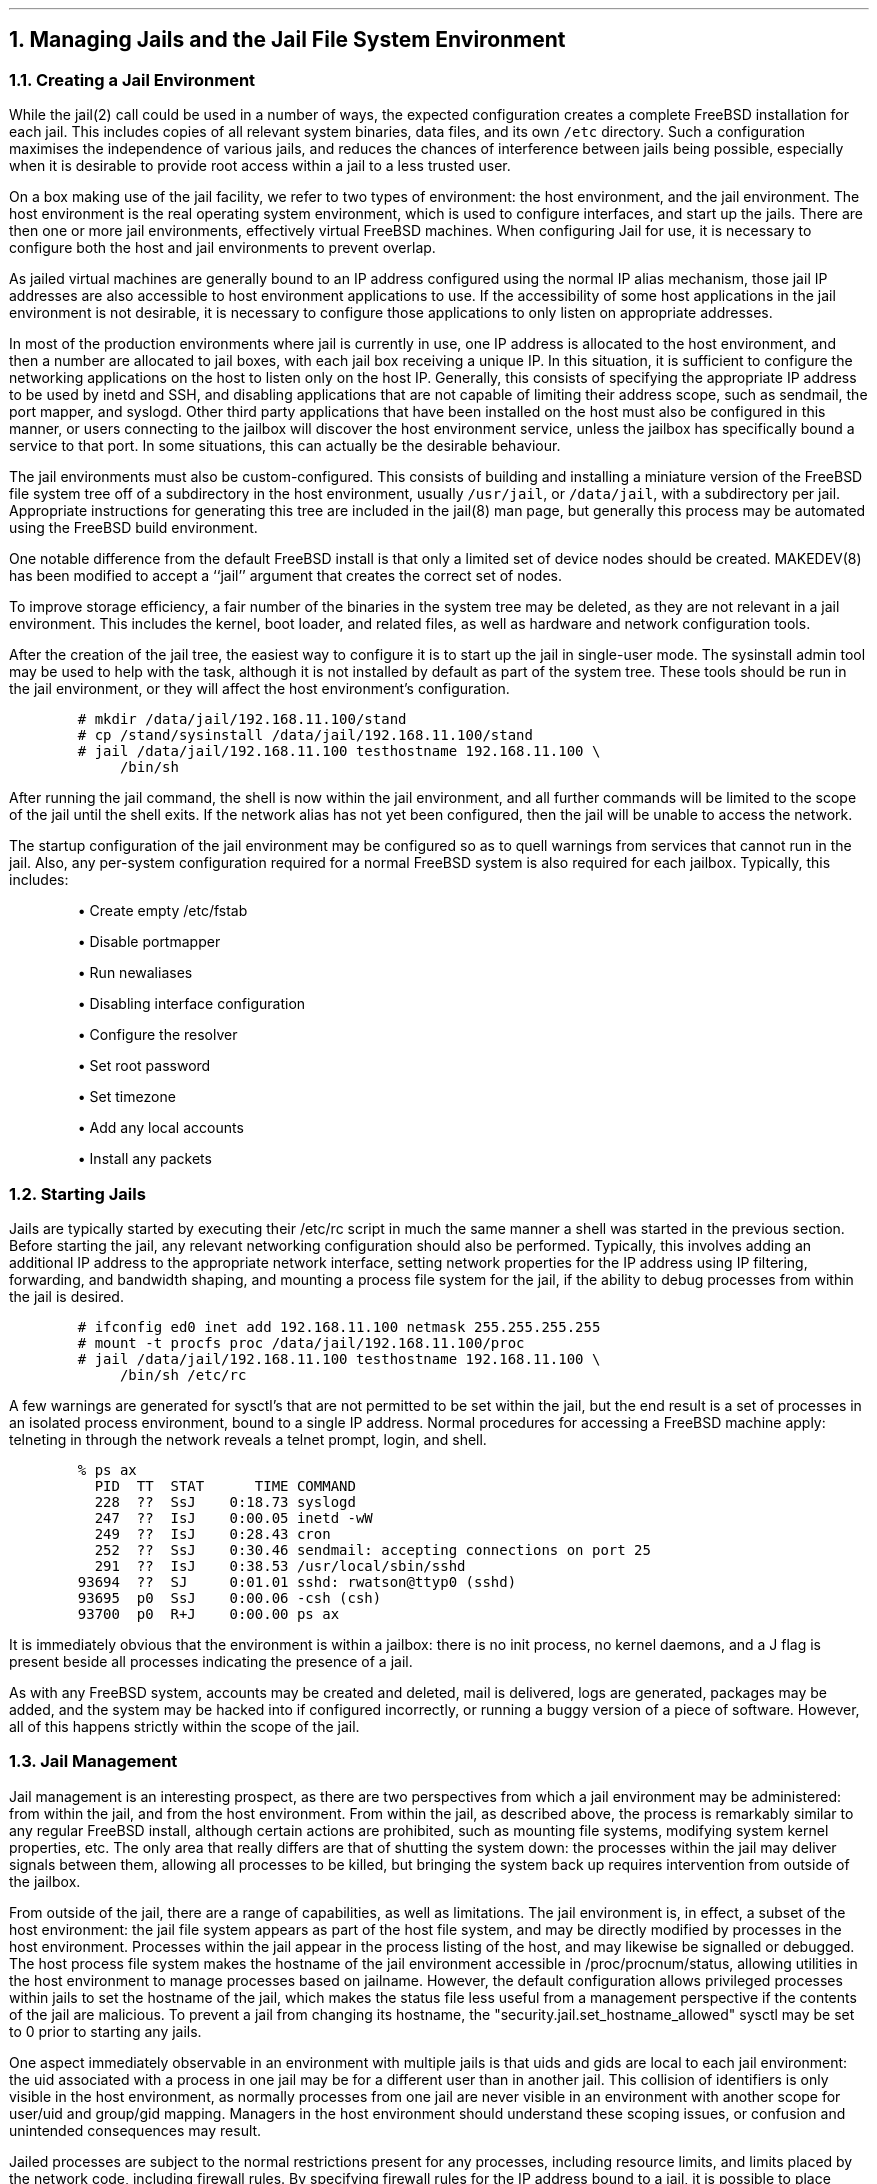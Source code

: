 .\"
.\" $FreeBSD$
.\"
.NH
Managing Jails and the Jail File System Environment
.NH 2
Creating a Jail Environment
.PP
While the jail(2) call could be used in a number of ways, the expected
configuration creates a complete FreeBSD installation for each jail.
This includes copies of all relevant system binaries, data files, and its
own \fC/etc\fP directory.
Such a configuration maximises the independence of various jails,
and reduces the chances of interference between jails being possible,
especially when it is desirable to provide root access within a jail to
a less trusted user.
.PP
On a box making use of the jail facility, we refer to two types of
environment: the host environment, and the jail environment.
The host environment is the real operating system environment, which is
used to configure interfaces, and start up the jails.
There are then one or more jail environments, effectively virtual
FreeBSD machines.
When configuring Jail for use, it is necessary to configure both the
host and jail environments to prevent overlap.
.PP
As jailed virtual machines are generally bound to an IP address configured
using the normal IP alias mechanism, those jail IP addresses are also
accessible to host environment applications to use.
If the accessibility of some host applications in the jail environment is
not desirable, it is necessary to configure those applications to only
listen on appropriate addresses.
.PP
In most of the production environments where jail is currently in use,
one IP address is allocated to the host environment, and then a number
are allocated to jail boxes, with each jail box receiving a unique IP.
In this situation, it is sufficient to configure the networking applications
on the host to listen only on the host IP.
Generally, this consists of specifying the appropriate IP address to be
used by inetd and SSH, and disabling applications that are not capable
of limiting their address scope, such as sendmail, the port mapper, and
syslogd.
Other third party applications that have been installed on the host must also be
configured in this manner, or users connecting to the jailbox will
discover the host environment service, unless the jailbox has
specifically bound a service to that port.
In some situations, this can actually be the desirable behaviour.
.PP
The jail environments must also be custom-configured.
This consists of building and installing a miniature version of the
FreeBSD file system tree off of a subdirectory in the host environment,
usually \fC/usr/jail\fP, or \fC/data/jail\fP, with a subdirectory per jail.
Appropriate instructions for generating this tree are included in the
jail(8) man page, but generally this process may be automated using the
FreeBSD build environment.
.PP
One notable difference from the default FreeBSD install is that only
a limited set of device nodes should be created.
MAKEDEV(8) has been modified to accept a ``jail'' argument that creates
the correct set of nodes. 
.PP
To improve storage efficiency, a fair number of the binaries in the system tree
may be deleted, as they are not relevant in a jail environment.
This includes the kernel, boot loader, and related files, as well as
hardware and network configuration tools.
.PP
After the creation of the jail tree, the easiest way to configure it is
to start up the jail in single-user mode.
The sysinstall admin tool may be used to help with the task, although
it is not installed by default as part of the system tree.
These tools should be run in the jail environment, or they will affect
the host environment's configuration.
.DS
.ft C
.ps -2
# mkdir /data/jail/192.168.11.100/stand
# cp /stand/sysinstall /data/jail/192.168.11.100/stand
# jail /data/jail/192.168.11.100 testhostname 192.168.11.100 \e
	/bin/sh
.ps +2
.R
.DE
.PP
After running the jail command, the shell is now within the jail environment,
and all further commands
will be limited to the scope of the jail until the shell exits.
If the network alias has not yet been configured, then the jail will be
unable to access the network.
.PP
The startup configuration of the jail environment may be configured so
as to quell warnings from services that cannot run in the jail.
Also, any per-system configuration required for a normal FreeBSD system
is also required for each jailbox.
Typically, this includes:
.IP "" 5n
\(bu Create empty /etc/fstab
.IP
\(bu Disable portmapper
.IP
\(bu Run newaliases
.IP
\(bu Disabling interface configuration
.IP
\(bu Configure the resolver
.IP
\(bu Set root password
.IP
\(bu Set timezone
.IP
\(bu Add any local accounts
.IP
\(bu Install any packets
.NH 2
Starting Jails
.PP
Jails are typically started by executing their /etc/rc script in much
the same manner a shell was started in the previous section.
Before starting the jail, any relevant networking configuration
should also be performed.
Typically, this involves adding an additional IP address to the
appropriate network interface, setting network properties for the
IP address using IP filtering, forwarding, and bandwidth shaping,
and mounting a process file system for the jail, if the ability to
debug processes from within the jail is desired.
.DS
.ft C
.ps -2
# ifconfig ed0 inet add 192.168.11.100 netmask 255.255.255.255
# mount -t procfs proc /data/jail/192.168.11.100/proc
# jail /data/jail/192.168.11.100 testhostname 192.168.11.100 \e
	/bin/sh /etc/rc
.ps +2
.ft P
.DE
.PP
A few warnings are generated for sysctl's that are not permitted
to be set within the jail, but the end result is a set of processes
in an isolated process environment, bound to a single IP address.
Normal procedures for accessing a FreeBSD machine apply: telneting in
through the network reveals a telnet prompt, login, and shell.
.DS
.ft C
.ps -2
% ps ax
  PID  TT  STAT      TIME COMMAND
  228  ??  SsJ    0:18.73 syslogd
  247  ??  IsJ    0:00.05 inetd -wW
  249  ??  IsJ    0:28.43 cron
  252  ??  SsJ    0:30.46 sendmail: accepting connections on port 25
  291  ??  IsJ    0:38.53 /usr/local/sbin/sshd
93694  ??  SJ     0:01.01 sshd: rwatson@ttyp0 (sshd)
93695  p0  SsJ    0:00.06 -csh (csh)
93700  p0  R+J    0:00.00 ps ax
.ps +2
.ft P
.DE
.PP
It is immediately obvious that the environment is within a jailbox: there
is no init process, no kernel daemons, and a J flag is present beside all
processes indicating the presence of a jail.
.PP
As with any FreeBSD system, accounts may be created and deleted,
mail is delivered, logs are generated, packages may be added, and the
system may be hacked into if configured incorrectly, or running a buggy
version of a piece of software.
However, all of this happens strictly within the scope of the jail.
.NH 2
Jail Management
.PP
Jail management is an interesting prospect, as there are two perspectives
from which a jail environment may be administered: from within the jail,
and from the host environment.
From within the jail, as described above, the process is remarkably similar
to any regular FreeBSD install, although certain actions are prohibited,
such as mounting file systems, modifying system kernel properties, etc.
The only area that really differs are that of shutting
the system down: the processes within the jail may deliver signals 
between them, allowing all processes to be killed, but bringing the
system back up requires intervention from outside of the jailbox.
.PP
From outside of the jail, there are a range of capabilities, as well
as limitations.
The jail environment is, in effect, a subset of the host environment:
the jail file system appears as part of the host file system, and may
be directly modified by processes in the host environment.
Processes within the jail appear in the process listing of the host,
and may likewise be signalled or debugged.
The host process file system makes the hostname of the jail environment
accessible in /proc/procnum/status, allowing utilities in the host
environment to manage processes based on jailname.
However, the default configuration allows privileged processes within
jails to set the hostname of the jail, which makes the status file less
useful from a management perspective if the contents of the jail are
malicious.
To prevent a jail from changing its hostname, the
"security.jail.set_hostname_allowed" sysctl may be set to 0 prior to 
starting any jails.
.PP
One aspect immediately observable in an environment with multiple jails
is that uids and gids are local to each jail environment: the uid associated
with a process in one jail may be for a different user than in another
jail.
This collision of identifiers is only visible in the host environment,
as normally processes from one jail are never visible in an environment
with another scope for user/uid and group/gid mapping.
Managers in the host environment should understand these scoping issues,
or confusion and unintended consequences may result.
.PP
Jailed processes are subject to the normal restrictions present for
any processes, including resource limits, and limits placed by the network
code, including firewall rules.
By specifying firewall rules for the IP address bound to a jail, it is
possible to place connectivity and bandwidth limitations on individual
jails, restricting services that may be consumed or offered.
.PP
Management of jails is an area that will see further improvement in
future versions of FreeBSD.  Some of these potential improvements are
discussed later in this paper.

